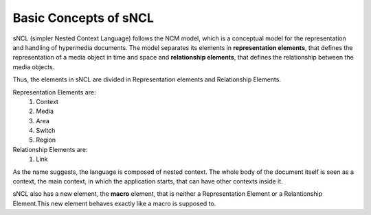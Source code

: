 Basic Concepts of sNCL
======================

sNCL (simpler Nested Context Language) follows the NCM model, which is a conceptual model for
the representation and handling of hypermedia documents. The model separates its elements in
**representation elements**, that defines the representation of a media object in time and 
space and **relationship elements**, that defines the relationship between the media objects.

Thus, the elements in sNCL are divided in Representation elements and Relationship Elements.

Representation Elements are:
   1. Context
   2. Media
   3. Area
   4. Switch
   5. Region

Relationship Elements are:
   1. Link

As the name suggests, the language is composed of nested context. The whole body of the
document itself is seen as a context, the main context, in which the application starts, that
can have other contexts inside it.

.. todo:: Explain context, and access to elements inside of the context

sNCL also has a new element, the **macro** element, that is neither a Representation
Element or a Relantionship Element.This new element behaves exactly like a macro is supposed to.

.. code-block:: lua
   :linenos:

   macro macro1 (mName, mType)
      media mName
         type: mType
      end
   end


